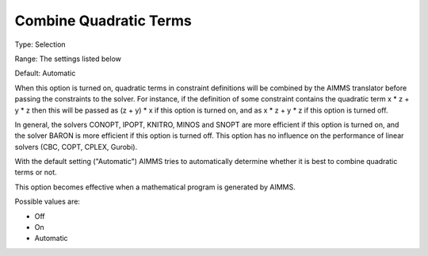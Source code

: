 

.. _Options_Interface-CombineQuadratic:


Combine Quadratic Terms
=======================



Type:	Selection	

Range:	The settings listed below	

Default:	Automatic	



When this option is turned on, quadratic terms in constraint definitions will be combined by the AIMMS translator before passing the constraints to the solver. For instance, if the definition of some constraint contains the quadratic term x * z + y * z then this will be passed as (z + y) * x if this option is turned on, and as x * z + y * z if this option is turned off.



In general, the solvers CONOPT, IPOPT, KNITRO, MINOS and SNOPT are more efficient if this option is turned on, and the solver BARON is more efficient if this option is turned off. This option has no influence on the performance of linear solvers (CBC, COPT, CPLEX, Gurobi).



With the default setting ("Automatic") AIMMS tries to automatically determine whether it is best to combine quadratic terms or not.



This option becomes effective when a mathematical program is generated by AIMMS.



Possible values are:



*	Off
*	On
*	Automatic









